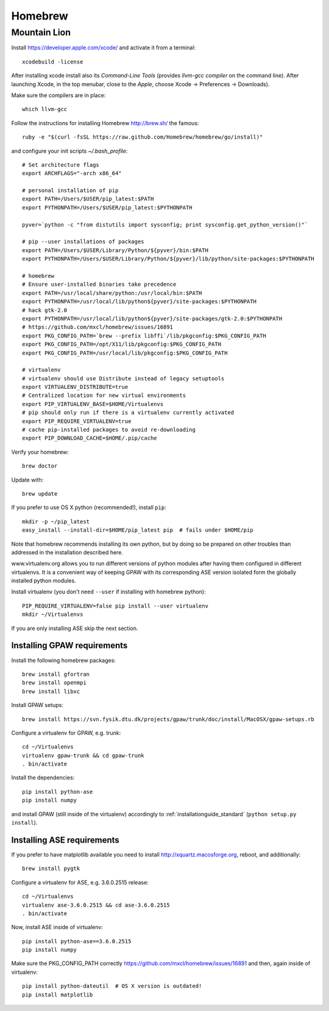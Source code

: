 .. _homebrew:

========
Homebrew
========

Mountain Lion
=============

Install https://developer.apple.com/xcode/ and activate it from a terminal::

  xcodebuild -license

After installing xcode install also its *Command-Line Tools* (provides
*llvm-gcc compiler* on the command line).
After launching Xcode, in the top menubar, close to the *Apple*, choose
Xcode -> Preferences -> Downloads).

Make sure the compilers are in place::

  which llvm-gcc

Follow the instructions for installing Homebrew http://brew.sh/
the famous::

  ruby -e "$(curl -fsSL https://raw.github.com/Homebrew/homebrew/go/install)"

and configure your init scripts *~/.bash_profile*::

  # Set architecture flags
  export ARCHFLAGS="-arch x86_64"

  # personal installation of pip
  export PATH=/Users/$USER/pip_latest:$PATH
  export PYTHONPATH=/Users/$USER/pip_latest:$PYTHONPATH

  pyver=`python -c "from distutils import sysconfig; print sysconfig.get_python_version()"`

  # pip --user installations of packages
  export PATH=/Users/$USER/Library/Python/${pyver}/bin:$PATH
  export PYTHONPATH=/Users/$USER/Library/Python/${pyver}/lib/python/site-packages:$PYTHONPATH

  # homebrew
  # Ensure user-installed binaries take precedence
  export PATH=/usr/local/share/python:/usr/local/bin:$PATH
  export PYTHONPATH=/usr/local/lib/python${pyver}/site-packages:$PYTHONPATH
  # hack gtk-2.0
  export PYTHONPATH=/usr/local/lib/python${pyver}/site-packages/gtk-2.0:$PYTHONPATH
  # https://github.com/mxcl/homebrew/issues/16891
  export PKG_CONFIG_PATH=`brew --prefix libffi`/lib/pkgconfig:$PKG_CONFIG_PATH
  export PKG_CONFIG_PATH=/opt/X11/lib/pkgconfig:$PKG_CONFIG_PATH
  export PKG_CONFIG_PATH=/usr/local/lib/pkgconfig:$PKG_CONFIG_PATH

  # virtualenv
  # virtualenv should use Distribute instead of legacy setuptools
  export VIRTUALENV_DISTRIBUTE=true
  # Centralized location for new virtual environments
  export PIP_VIRTUALENV_BASE=$HOME/Virtualenvs
  # pip should only run if there is a virtualenv currently activated
  export PIP_REQUIRE_VIRTUALENV=true
  # cache pip-installed packages to avoid re-downloading
  export PIP_DOWNLOAD_CACHE=$HOME/.pip/cache

Verify your homebrew::

  brew doctor

Update with::

  brew update

If you prefer to use OS X python (recommended!), install ``pip``::

  mkdir -p ~/pip_latest
  easy_install --install-dir=$HOME/pip_latest pip  # fails under $HOME/pip

Note that homebrew recommends installing its own python, but by doing so
be prepared on other troubles than addressed in the installation described here.

www.virtualenv.org allows you to run different versions of python modules after
having them configured in different virtualenvs.
It is a convenient way of keeping GPAW with its corresponding
ASE version isolated form the globally installed python modules.

Install virtualenv (you don't need ``--user`` if installing with homebrew python)::

  PIP_REQUIRE_VIRTUALENV=false pip install --user virtualenv
  mkdir ~/Virtualenvs

If you are only installing ASE skip the next section.

Installing GPAW requirements
----------------------------

Install the following homebrew packages::

  brew install gfortran
  brew install openmpi
  brew install libxc

Install GPAW setups::

  brew install https://svn.fysik.dtu.dk/projects/gpaw/trunk/doc/install/MacOSX/gpaw-setups.rb

Configure a virtualenv for GPAW, e.g. trunk::

  cd ~/Virtualenvs
  virtualenv gpaw-trunk && cd gpaw-trunk
  . bin/activate

Install the dependencies::

  pip install python-ase
  pip install numpy

and install GPAW (still inside of the virtualenv) accordingly to
:ref:`installationguide_standard` (``python setup.py install``).

Installing ASE requirements
---------------------------

If you prefer to have matplotlib available you need to
install http://xquartz.macosforge.org, reboot, and additionally::

  brew install pygtk

Configure a virtualenv for ASE, e.g. 3.6.0.2515 release::

  cd ~/Virtualenvs
  virtualenv ase-3.6.0.2515 && cd ase-3.6.0.2515
  . bin/activate

Now, install ASE inside of virtualenv::

  pip install python-ase==3.6.0.2515
  pip install numpy

Make sure the PKG_CONFIG_PATH correctly
https://github.com/mxcl/homebrew/issues/16891
and then, again inside of virtualenv::

  pip install python-dateutil  # OS X version is outdated!
  pip install matplotlib
